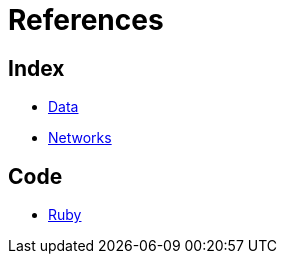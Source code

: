 = References

== Index

- link:../data/index.adoc[Data]
- link:../networks/index.adoc[Networks]

== Code

- link:ruby.adoc[Ruby]
